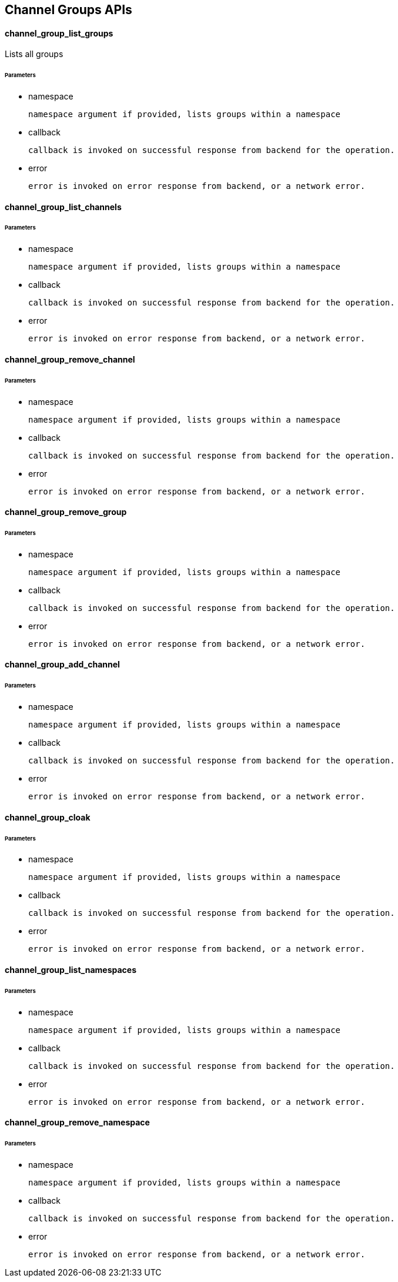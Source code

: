 == Channel Groups APIs

==== channel_group_list_groups

Lists all groups 

====== Parameters

* namespace 

  namespace argument if provided, lists groups within a namespace


* callback 

  callback is invoked on successful response from backend for the operation.

* error 

  error is invoked on error response from backend, or a network error.



==== channel_group_list_channels

====== Parameters

* namespace 

  namespace argument if provided, lists groups within a namespace


* callback 

  callback is invoked on successful response from backend for the operation.

* error 

  error is invoked on error response from backend, or a network error.

==== channel_group_remove_channel

====== Parameters

* namespace 

  namespace argument if provided, lists groups within a namespace


* callback 

  callback is invoked on successful response from backend for the operation.

* error 

  error is invoked on error response from backend, or a network error.
  
==== channel_group_remove_group

====== Parameters

* namespace 

  namespace argument if provided, lists groups within a namespace


* callback 

  callback is invoked on successful response from backend for the operation.

* error 

  error is invoked on error response from backend, or a network error.

==== channel_group_add_channel

====== Parameters

* namespace 

  namespace argument if provided, lists groups within a namespace


* callback 

  callback is invoked on successful response from backend for the operation.

* error 

  error is invoked on error response from backend, or a network error.


==== channel_group_cloak

====== Parameters

* namespace 

  namespace argument if provided, lists groups within a namespace


* callback 

  callback is invoked on successful response from backend for the operation.

* error 

  error is invoked on error response from backend, or a network error.

==== channel_group_list_namespaces

====== Parameters

* namespace 

  namespace argument if provided, lists groups within a namespace


* callback 

  callback is invoked on successful response from backend for the operation.

* error 

  error is invoked on error response from backend, or a network error.

==== channel_group_remove_namespace

====== Parameters

* namespace 

  namespace argument if provided, lists groups within a namespace


* callback 

  callback is invoked on successful response from backend for the operation.

* error 

  error is invoked on error response from backend, or a network error.
